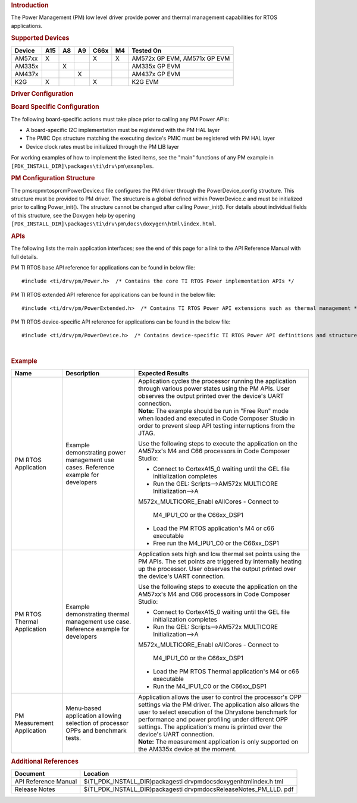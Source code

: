 .. http://processors.wiki.ti.com/index.php/Processor_SDK_RTOS_PM 

.. rubric:: Introduction
   :name: introduction

The Power Management (PM) low level driver provide power and thermal
management capabilities for RTOS applications.

.. rubric:: **Supported Devices**
   :name: supported-devices

+------------+---------+--------+--------+----------+--------+------------------------------+
| **Device** | **A15** | **A8** | **A9** | **C66x** | **M4** | **Tested On**                |
+------------+---------+--------+--------+----------+--------+------------------------------+
| AM57xx     | X       |        |        | X        | X      | AM572x GP EVM, AM571x GP EVM |
+------------+---------+--------+--------+----------+--------+------------------------------+
| AM335x     |         | X      |        |          |        | AM335x GP EVM                |
+------------+---------+--------+--------+----------+--------+------------------------------+
| AM437x     |         |        | X      |          |        | AM437x GP EVM                |
+------------+---------+--------+--------+----------+--------+------------------------------+
| K2G        | X       |        |        | X        |        | K2G EVM                      |
+------------+---------+--------+--------+----------+--------+------------------------------+

.. rubric:: Driver Configuration
   :name: driver-configuration

.. rubric:: **Board Specific Configuration**
   :name: board-specific-configuration

The following board-specific actions must take place prior to calling
any PM Power APIs:

-  A board-specific I2C implementation must be registered with the PM
   HAL layer
-  The PMIC Ops structure matching the executing device's PMIC must be
   registered with PM HAL layer
-  Device clock rates must be initialized through the PM LIB layer

For working examples of how to implement the listed items, see the
"main" functions of any PM example in
``[PDK_INSTALL_DIR]\packages\ti\drv\pm\examples``.

.. rubric:: **PM Configuration Structure**
   :name: pm-configuration-structure

The pm\src\pmrtos\prcm\PowerDevice.c file configures the PM driver
through the PowerDevice_config structure. This structure must be
provided to PM driver. The structure is a global defined within
PowerDevice.c and must be initialized prior to calling Power_init(). The
structure cannot be changed after calling Power_init(). For details
about individual fields of this structure, see the Doxygen help by
opening
``[PDK_INSTALL_DIR]\packages\ti\drv\pm\docs\doxygen\html\index.html``.

.. rubric:: **APIs**
   :name: apis

The following lists the main application interfaces; see the end of this
page for a link to the API Reference Manual with full details.

PM TI RTOS base API reference for applications can be found in below
file:

::

    #include <ti/drv/pm/Power.h>  /* Contains the core TI RTOS Power implementation APIs */

PM TI RTOS extended API reference for applications can be found in the
below file:

::

    #include <ti/drv/pm/PowerExtended.h>  /* Contains TI RTOS Power API extensions such as thermal management */

PM TI RTOS device-specific API reference for applications can be found
in the below file:

::

    #include <ti/drv/pm/PowerDevice.h>  /* Contains device-specific TI RTOS Power API definitions and structures */

| 

.. rubric:: Example
   :name: example

+-----------------------+-----------------------+-----------------------+
| Name                  | Description           | Expected Results      |
+=======================+=======================+=======================+
| PM RTOS Application   | | Example             | | Application cycles  |
|                       |   demonstrating power |   the processor       |
|                       |   management use      |   running the         |
|                       |   cases. Reference    |   application through |
|                       |   example for         |   various power       |
|                       |   developers          |   states using the PM |
|                       |                       |   APIs. User observes |
|                       |                       |   the output printed  |
|                       |                       |   over the device's   |
|                       |                       |   UART connection.    |
|                       |                       | | **Note:** The       |
|                       |                       |   example should be   |
|                       |                       |   run in "Free Run"   |
|                       |                       |   mode when loaded    |
|                       |                       |   and executed in     |
|                       |                       |   Code Composer       |
|                       |                       |   Studio in order to  |
|                       |                       |   prevent sleep API   |
|                       |                       |   testing             |
|                       |                       |   interruptions from  |
|                       |                       |   the JTAG.           |
|                       |                       |                       |
|                       |                       | Use the following     |
|                       |                       | steps to execute the  |
|                       |                       | application on the    |
|                       |                       | AM57xx's M4 and C66   |
|                       |                       | processors in Code    |
|                       |                       | Composer Studio:      |
|                       |                       |                       |
|                       |                       | -  Connect to         |
|                       |                       |    CortexA15_0        |
|                       |                       |    waiting until the  |
|                       |                       |    GEL file           |
|                       |                       |    initialization     |
|                       |                       |    completes          |
|                       |                       | -  Run the GEL:       |
|                       |                       |    Scripts-->AM572x   |
|                       |                       |    MULTICORE          |
|                       |                       |    Initialization-->A |
|                       |                       | M572x_MULTICORE_Enabl |
|                       |                       | eAllCores             |
|                       |                       | -  Connect to         |
|                       |                       |    M4_IPU1_C0 or the  |
|                       |                       |    C66xx_DSP1         |
|                       |                       | -  Load the PM RTOS   |
|                       |                       |    application's M4   |
|                       |                       |    or c66 executable  |
|                       |                       | -  Free run the       |
|                       |                       |    M4_IPU1_C0 or the  |
|                       |                       |    C66xx_DSP1         |
+-----------------------+-----------------------+-----------------------+
| PM RTOS Thermal       | | Example             | | Application sets    |
| Application           |   demonstrating       |   high and low        |
|                       |   thermal management  |   thermal set points  |
|                       |   use case. Reference |   using the PM APIs.  |
|                       |   example for         |   The set points are  |
|                       |   developers          |   triggered by        |
|                       |                       |   internally heating  |
|                       |                       |   up the processor.   |
|                       |                       |   User observes the   |
|                       |                       |   output printed over |
|                       |                       |   the device's UART   |
|                       |                       |   connection.         |
|                       |                       |                       |
|                       |                       | Use the following     |
|                       |                       | steps to execute the  |
|                       |                       | application on the    |
|                       |                       | AM57xx's M4 and C66   |
|                       |                       | processors in Code    |
|                       |                       | Composer Studio:      |
|                       |                       |                       |
|                       |                       | -  Connect to         |
|                       |                       |    CortexA15_0        |
|                       |                       |    waiting until the  |
|                       |                       |    GEL file           |
|                       |                       |    initialization     |
|                       |                       |    completes          |
|                       |                       | -  Run the GEL:       |
|                       |                       |    Scripts-->AM572x   |
|                       |                       |    MULTICORE          |
|                       |                       |    Initialization-->A |
|                       |                       | M572x_MULTICORE_Enabl |
|                       |                       | eAllCores             |
|                       |                       | -  Connect to         |
|                       |                       |    M4_IPU1_C0 or the  |
|                       |                       |    C66xx_DSP1         |
|                       |                       | -  Load the PM RTOS   |
|                       |                       |    Thermal            |
|                       |                       |    application's M4   |
|                       |                       |    or c66 executable  |
|                       |                       | -  Run the M4_IPU1_C0 |
|                       |                       |    or the C66xx_DSP1  |
+-----------------------+-----------------------+-----------------------+
| PM Measurement        | | Menu-based          | | Application allows  |
| Application           |   application         |   the user to control |
|                       |   allowing selection  |   the processor's OPP |
|                       |   of processor OPPs   |   settings via the PM |
|                       |   and benchmark       |   driver. The         |
|                       |   tests.              |   application also    |
|                       |                       |   allows the user to  |
|                       |                       |   select execution of |
|                       |                       |   the Dhrystone       |
|                       |                       |   benchmark for       |
|                       |                       |   performance and     |
|                       |                       |   power profiling     |
|                       |                       |   under different OPP |
|                       |                       |   settings. The       |
|                       |                       |   application's menu  |
|                       |                       |   is printed over the |
|                       |                       |   device's UART       |
|                       |                       |   connection.         |
|                       |                       | | **Note:** The       |
|                       |                       |   measurement         |
|                       |                       |   application is only |
|                       |                       |   supported on the    |
|                       |                       |   AM335x device at    |
|                       |                       |   the moment.         |
+-----------------------+-----------------------+-----------------------+

.. rubric:: Additional References
   :name: additional-references

+-----------------------------------+-----------------------------------+
| **Document**                      | **Location**                      |
+-----------------------------------+-----------------------------------+
| API Reference Manual              | $(TI_PDK_INSTALL_DIR)\packages\ti |
|                                   | \drv\pm\docs\doxygen\html\index.h |
|                                   | tml                               |
+-----------------------------------+-----------------------------------+
| Release Notes                     | $(TI_PDK_INSTALL_DIR)\packages\ti |
|                                   | \drv\pm\docs\ReleaseNotes_PM_LLD. |
|                                   | pdf                               |
+-----------------------------------+-----------------------------------+

.. raw:: html

